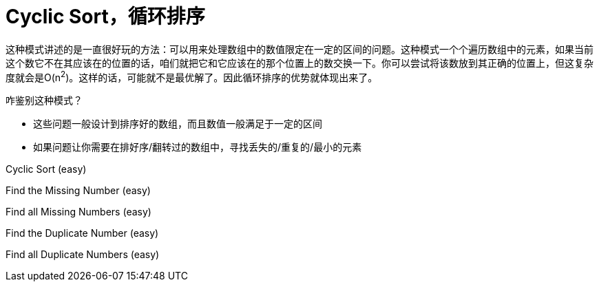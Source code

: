 = Cyclic Sort，循环排序

这种模式讲述的是一直很好玩的方法：可以用来处理数组中的数值限定在一定的区间的问题。这种模式一个个遍历数组中的元素，如果当前这个数它不在其应该在的位置的话，咱们就把它和它应该在的那个位置上的数交换一下。你可以尝试将该数放到其正确的位置上，但这复杂度就会是O(n^2^)。这样的话，可能就不是最优解了。因此循环排序的优势就体现出来了。

咋鉴别这种模式？

* 这些问题一般设计到排序好的数组，而且数值一般满足于一定的区间
* 如果问题让你需要在排好序/翻转过的数组中，寻找丢失的/重复的/最小的元素

Cyclic Sort (easy)

Find the Missing Number (easy)

Find all Missing Numbers (easy)

Find the Duplicate Number (easy)

Find all Duplicate Numbers (easy)